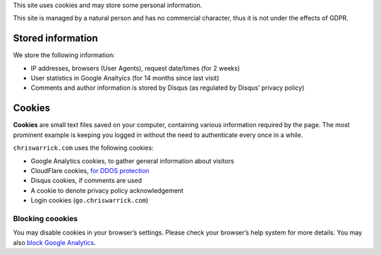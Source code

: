 .. title: Cookie and Privacy Policy
.. slug: privacy
.. date: 2013-02-07 00:00:00

This site uses cookies and may store some personal information.

This site is managed by a natural person and has no commercial character,
thus it is not under the effects of GDPR.

.. TEASER_END

Stored information
==================

We store the following information:

* IP addresses, browsers (User Agents), request date/times (for 2 weeks)
* User statistics in Google Analtyics (for 14 months since last visit)
* Comments and author information is stored by Disqus
  (as regulated by Disqus’ privacy policy)

Cookies
=======

**Cookies** are small text files saved on your computer, containing various information required by the page. The most prominent example is keeping you logged in without the need to authenticate every once in a while.

``chriswarrick.com`` uses the following cookies:

* Google Analytics cookies, to gather general information about visitors
* CloudFlare cookies, `for DDOS protection
  <https://support.cloudflare.com/hc/en-us/articles/200170156-What-does-the-Cloudflare-cfduid-cookie-do->`_
* Disqus cookies, if comments are used
* A cookie to denote privacy policy acknowledgement
* Login cookies (``go.chriswarrick.com``)

Blocking coookies
-----------------

You may disable cookies in your browser’s settings. Please check your browser’s help system for more details. You may also
`block Google Analytics
<https://tools.google.com/dlpage/gaoptout>`_.
